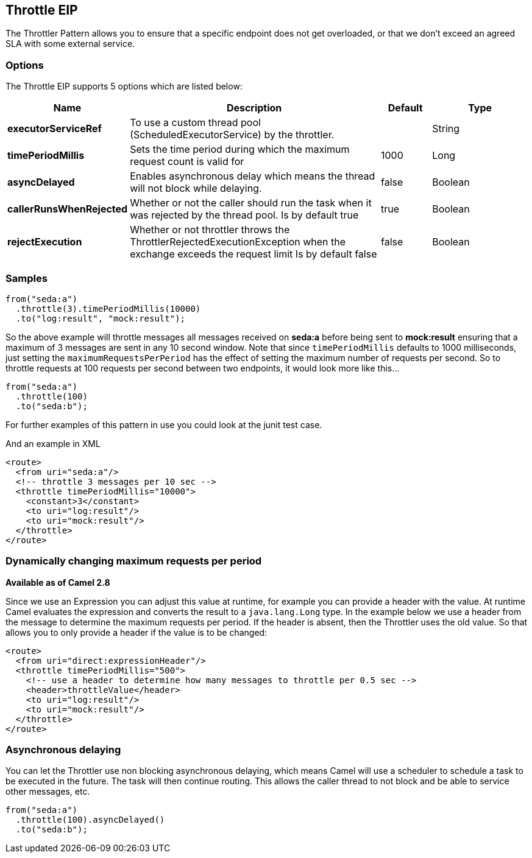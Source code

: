 == Throttle EIP

The Throttler Pattern allows you to ensure that a specific endpoint does not get overloaded, or that we don't exceed an agreed SLA with some external service.

=== Options

// eip options: START
The Throttle EIP supports 5 options which are listed below:


[width="100%",cols="2,5,^1,2",options="header"]
|===
| Name | Description | Default | Type
| *executorServiceRef* | To use a custom thread pool (ScheduledExecutorService) by the throttler. |  | String
| *timePeriodMillis* | Sets the time period during which the maximum request count is valid for | 1000 | Long
| *asyncDelayed* | Enables asynchronous delay which means the thread will not block while delaying. | false | Boolean
| *callerRunsWhenRejected* | Whether or not the caller should run the task when it was rejected by the thread pool. Is by default true | true | Boolean
| *rejectExecution* | Whether or not throttler throws the ThrottlerRejectedExecutionException when the exchange exceeds the request limit Is by default false | false | Boolean
|===
// eip options: END

=== Samples

[source,java]
----
from("seda:a")
  .throttle(3).timePeriodMillis(10000)
  .to("log:result", "mock:result");
----

So the above example will throttle messages all messages received on *seda:a* before being sent to *mock:result* ensuring that a maximum of 3 messages are sent in any 10 second window.
Note that since `timePeriodMillis` defaults to 1000 milliseconds, just setting the `maximumRequestsPerPeriod` has the effect of setting the maximum number of requests per second. So to throttle requests at 100 requests per second between two endpoints, it would look more like this...

[source,java]
----
from("seda:a")
  .throttle(100)
  .to("seda:b");
----

For further examples of this pattern in use you could look at the junit test case.

And an example in XML
[source,xml]
----
<route>
  <from uri="seda:a"/>
  <!-- throttle 3 messages per 10 sec -->
  <throttle timePeriodMillis="10000">
    <constant>3</constant>
    <to uri="log:result"/>
    <to uri="mock:result"/>
  </throttle>
</route>
----

=== Dynamically changing maximum requests per period
*Available as of Camel 2.8*

Since we use an Expression you can adjust this value at runtime, for example you can provide a header with the value. At runtime Camel evaluates the expression and converts the result to a `java.lang.Long` type. In the example below we use a header from the message to determine the maximum requests per period. If the header is absent, then the Throttler uses the old value. So that allows you to only provide a header if the value is to be changed:
[source,xml]
----
<route>
  <from uri="direct:expressionHeader"/>
  <throttle timePeriodMillis="500">
    <!-- use a header to determine how many messages to throttle per 0.5 sec -->
    <header>throttleValue</header>
    <to uri="log:result"/>
    <to uri="mock:result"/>
  </throttle>
</route>
----

=== Asynchronous delaying

You can let the Throttler use non blocking asynchronous delaying, which means Camel will use a scheduler to schedule a task to be executed in the future. The task will then continue routing. This allows the caller thread to not block and be able to service other messages, etc.

[source,java]
---------------------
from("seda:a")
  .throttle(100).asyncDelayed()
  .to("seda:b");
---------------------
